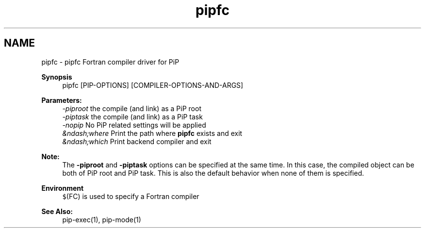 .TH "pipfc" 1 "Fri Dec 25 2020" "Process-in-Process" \" -*- nroff -*-
.ad l
.nh
.SH NAME
pipfc \- pipfc 
Fortran compiler driver for PiP
.PP
\fBSynopsis\fP
.RS 4
pipfc [PIP-OPTIONS] [COMPILER-OPTIONS-AND-ARGS]
.RE
.PP
\fBParameters:\fP
.RS 4
\fI-piproot\fP the compile (and link) as a PiP root 
.br
\fI-piptask\fP the compile (and link) as a PiP task 
.br
\fI-nopip\fP No PiP related settings will be applied 
.br
\fI&ndash;where\fP Print the path where \fBpipfc\fP exists and exit 
.br
\fI&ndash;which\fP Print backend compiler and exit
.RE
.PP
\fBNote:\fP
.RS 4
The \fB-piproot\fP and \fB-piptask\fP options can be specified at the same time\&. In this case, the compiled object can be both of PiP root and PiP task\&. This is also the default behavior when none of them is specified\&.
.RE
.PP
\fBEnvironment\fP
.RS 4
\fC$\fP(FC) is used to specify a Fortran compiler
.RE
.PP
\fBSee Also:\fP
.RS 4
pip-exec(1), pip-mode(1) 
.RE
.PP

